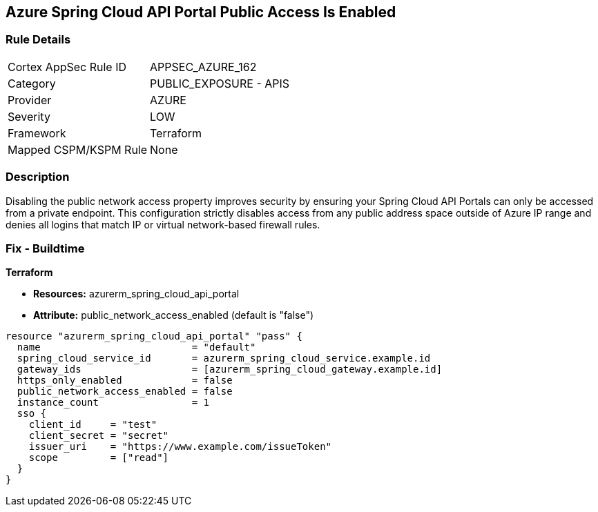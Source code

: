 == Azure Spring Cloud API Portal Public Access Is Enabled
// Azure Spring Cloud API Portal public access enabled


=== Rule Details

[cols="1,2"]
|===
|Cortex AppSec Rule ID |APPSEC_AZURE_162
|Category |PUBLIC_EXPOSURE - APIS
|Provider |AZURE
|Severity |LOW
|Framework |Terraform
|Mapped CSPM/KSPM Rule |None
|===


=== Description 


Disabling the public network access property improves security by ensuring your Spring Cloud API Portals can only be accessed from a private endpoint.
This configuration strictly disables access from any public address space outside of Azure IP range and denies all logins that match IP or virtual network-based firewall rules.

=== Fix - Buildtime

*Terraform*

* *Resources:* azurerm_spring_cloud_api_portal
* *Attribute:* public_network_access_enabled (default is "false")


[source,text]
----
resource "azurerm_spring_cloud_api_portal" "pass" {
  name                          = "default"
  spring_cloud_service_id       = azurerm_spring_cloud_service.example.id
  gateway_ids                   = [azurerm_spring_cloud_gateway.example.id]
  https_only_enabled            = false
  public_network_access_enabled = false
  instance_count                = 1
  sso {
    client_id     = "test"
    client_secret = "secret"
    issuer_uri    = "https://www.example.com/issueToken"
    scope         = ["read"]
  }
}
----

